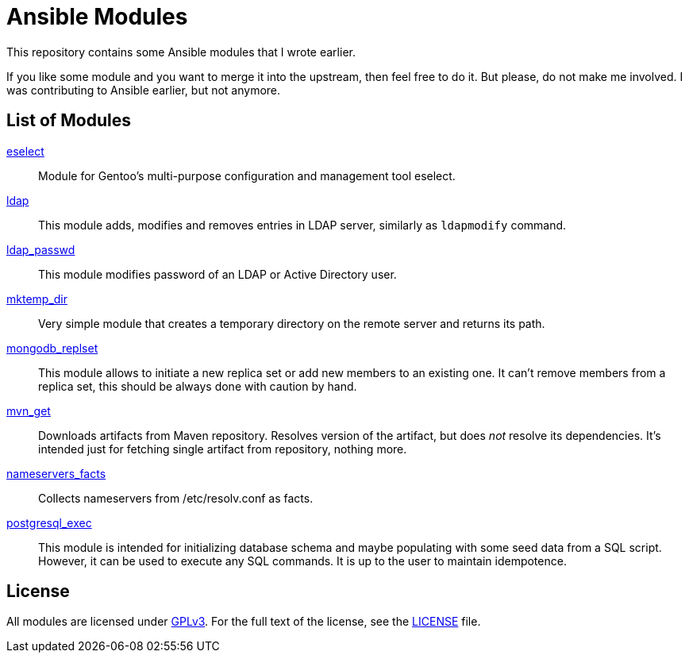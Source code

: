 = Ansible Modules

This repository contains some Ansible modules that I wrote earlier.

If you like some module and you want to merge it into the upstream, then feel free to do it.
But please, do not make me involved.
I was contributing to Ansible earlier, but not anymore.


== List of Modules

link:library/system/eselect.py[eselect]::
  Module for Gentoo’s multi-purpose configuration and management tool eselect.

link:library/database/ldap.py[ldap]::
  This module adds, modifies and removes entries in LDAP server, similarly as `ldapmodify` command.

link:library/database/ldap_passwd.py[ldap_passwd]::
  This module modifies password of an LDAP or Active Directory user.

link:library/files/mktemp_dir[mktemp_dir]::
  Very simple module that creates a temporary directory on the remote server and returns its path.

link:library/database/mongodb_replset.py[mongodb_replset]::
  This module allows to initiate a new replica set or add new members to an existing one.
  It can’t remove members from a replica set, this should be always done with caution by hand.

link:library/packaging/mvn_get.py[mvn_get]::
  Downloads artifacts from Maven repository.
  Resolves version of the artifact, but does _not_ resolve its dependencies.
  It’s intended just for fetching single artifact from repository, nothing more.

link:library/system/nameservers_facts.py[nameservers_facts]::
  Collects nameservers from /etc/resolv.conf as facts.

link:library/database/postgresql_exec.py[postgresql_exec]::
  This module is intended for initializing database schema and maybe populating with some seed data from a SQL script.
  However, it can be used to execute any SQL commands.
  It is up to the user to maintain idempotence.


== License

All modules are licensed under https://www.gnu.org/copyleft/gpl-3.0.html[GPLv3].
For the full text of the license, see the link:LICENSE[LICENSE] file.
